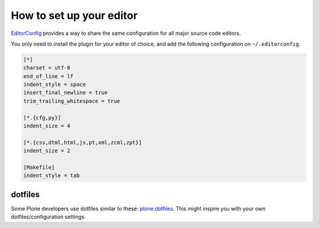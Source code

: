 How to set up your editor
=========================


`EditorConfig <http://editorconfig.org/>`_ provides a way to share the same configuration for all major source code editors.

You only need to install the plugin for your editor of choice, and add the following configuration on ``~/.editorconfig``.

.. code-block:: ini

    [*]
    charset = utf-8
    end_of_line = lf
    indent_style = space
    insert_final_newline = true
    trim_trailing_whitespace = true

    [*.{cfg,py}]
    indent_size = 4

    [*.{css,dtml,html,js,pt,xml,zcml,zpt}]
    indent_size = 2

    [Makefile]
    indent_style = tab


dotfiles
--------

Some Plone developers use dotfiles similar to these: `plone.dotfiles <https://github.com/plone/plone.dotfiles>`_. This might inspire you with your own dotfiles/configuration settings.

